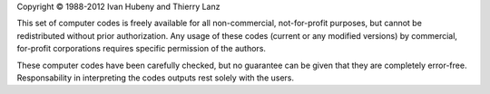 Copyright © 1988-2012 Ivan Hubeny and Thierry Lanz

This set of computer codes is freely available for all non-commercial, not-for-profit purposes, but cannot be redistributed without prior authorization. Any usage of these codes (current or any modified versions) by commercial, for-profit corporations requires specific permission of the authors.

These computer codes have been carefully checked, but no guarantee can be given that they are completely error-free. Responsability in interpreting the codes outputs rest solely with the users.

